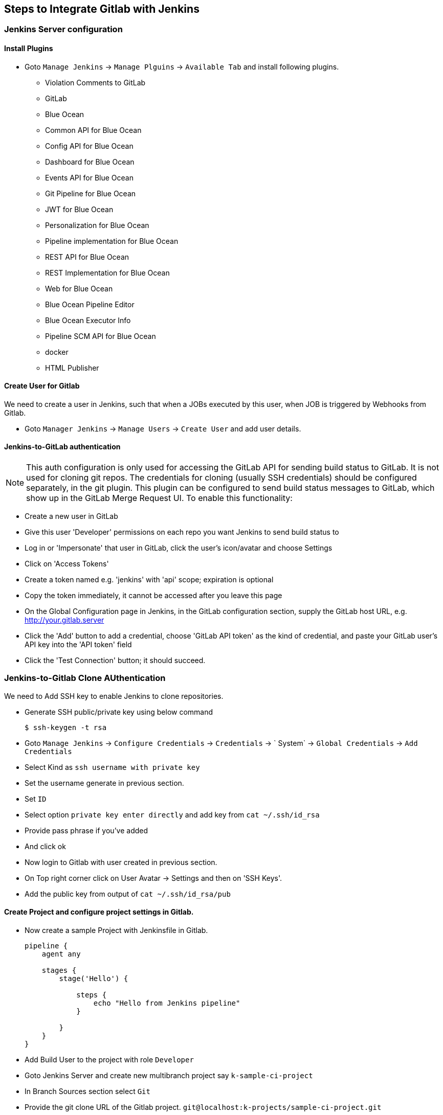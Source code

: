 == Steps to Integrate Gitlab with Jenkins

=== Jenkins Server configuration

==== Install Plugins

* Goto `Manage Jenkins` -> `Manage Plguins` -> `Available Tab` and install following plugins.

*** Violation Comments to GitLab
*** GitLab
*** Blue Ocean
*** Common API for Blue Ocean
*** Config API for Blue Ocean
*** Dashboard for Blue Ocean
*** Events API for Blue Ocean
*** Git Pipeline for Blue Ocean
*** JWT for Blue Ocean
*** Personalization for Blue Ocean
*** Pipeline implementation for Blue Ocean
*** REST API for Blue Ocean
*** REST Implementation for Blue Ocean
*** Web for Blue Ocean
*** Blue Ocean Pipeline Editor
*** Blue Ocean Executor Info	
*** Pipeline SCM API for Blue Ocean
*** docker
*** HTML Publisher

==== Create User for Gitlab

We need to create a user in Jenkins, such that when a JOBs executed by this user, when JOB is triggered by Webhooks from Gitlab.

* Goto `Manager Jenkins` -> `Manage Users` -> `Create User` and add user details.

==== Jenkins-to-GitLab authentication

NOTE: This auth configuration is only used for accessing the GitLab API for sending build status to GitLab. It is not used for cloning git repos. The credentials for cloning (usually SSH credentials) should be configured separately, in the git plugin. This plugin can be configured to send build status messages to GitLab, which show up in the GitLab Merge Request UI. To enable this functionality:

* Create a new user in GitLab
* Give this user 'Developer' permissions on each repo you want Jenkins to send build status to
* Log in or 'Impersonate' that user in GitLab, click the user's icon/avatar and choose Settings
* Click on 'Access Tokens'
* Create a token named e.g. 'jenkins' with 'api' scope; expiration is optional
* Copy the token immediately, it cannot be accessed after you leave this page
* On the Global Configuration page in Jenkins, in the GitLab configuration section, supply the GitLab host URL, e.g. http://your.gitlab.server
* Click the 'Add' button to add a credential, choose 'GitLab API token' as the kind of credential, and paste your GitLab user's API key into the 'API token' field
* Click the 'Test Connection' button; it should succeed.

=== Jenkins-to-Gitlab Clone AUthentication

We need to Add SSH key to enable Jenkins to clone repositories.

* Generate SSH public/private key using below command
+
[sh]
```
$ ssh-keygen -t rsa
```
* Goto `Manage Jenkins` -> `Configure Credentials` -> `Credentials` -> ` System` -> `Global Credentials` -> `Add Credentials`
* Select Kind as `ssh username with private key`
* Set the username generate in previous section.
* Set `ID`
* Select option `private key enter directly` and add key from `cat ~/.ssh/id_rsa`
* Provide pass phrase if you've added
* And click ok
* Now login to Gitlab with user created in previous section.
* On Top right corner click on User Avatar -> Settings and then on 'SSH Keys'.
* Add the public key from output of `cat ~/.ssh/id_rsa/pub`

==== Create Project and configure project settings in Gitlab.

* Now create a sample Project with Jenkinsfile in Gitlab.
+
[Jenkinsfile]
```
pipeline {
    agent any
    
    stages {
        stage('Hello') {
            
            steps {
                echo "Hello from Jenkins pipeline"
            }
            
        }
    }
}

```
* Add Build User to the project with role `Developer`
* Goto Jenkins Server and create new multibranch project say `k-sample-ci-project`
* In Branch Sources section select `Git`
* Provide the git clone URL of the Gitlab project. `git@localhost:k-projects/sample-ci-project.git`
* Select Credentials as Git SSH User added in previous section.
* Click Save

==== Adding Webhook.

* Log in as that user (this is required even if you are a Jenkins admin user), then click on the user's name in the top right corner of the page
* Click `Configure` -> `API Token` -> `Add new Token` then 'generate', and note/copy the User ID and API Token
* Now goto Gitlab Project -> `settings` -> `Integration`  add the webhook `http://localhost:8182/project/<jenkins_project_name>`,  and api token from previous step. click the 'Test' button, and it should succeed and trigger a JOB.

WARNING: To prevent this type of exploitation from happening, starting with GitLab 10.6, all Webhook requests to the current GitLab instance server address and/or in a private network will be forbidden by default. That means that all requests made to 127.0.0.1, ::1 and 0.0.0.0, as well as IPv4 10.0.0.0/8, 172.16.0.0/12, 192.168.0.0/16 and IPv6 site-local (ffc0::/10) addresses won’t be allowed. + 
This behavior can be overridden by enabling the option “Allow requests to the local network from hooks and services” in the “Outbound requests” section inside the Admin area under Settings (`/admin/application_settings/network`)
